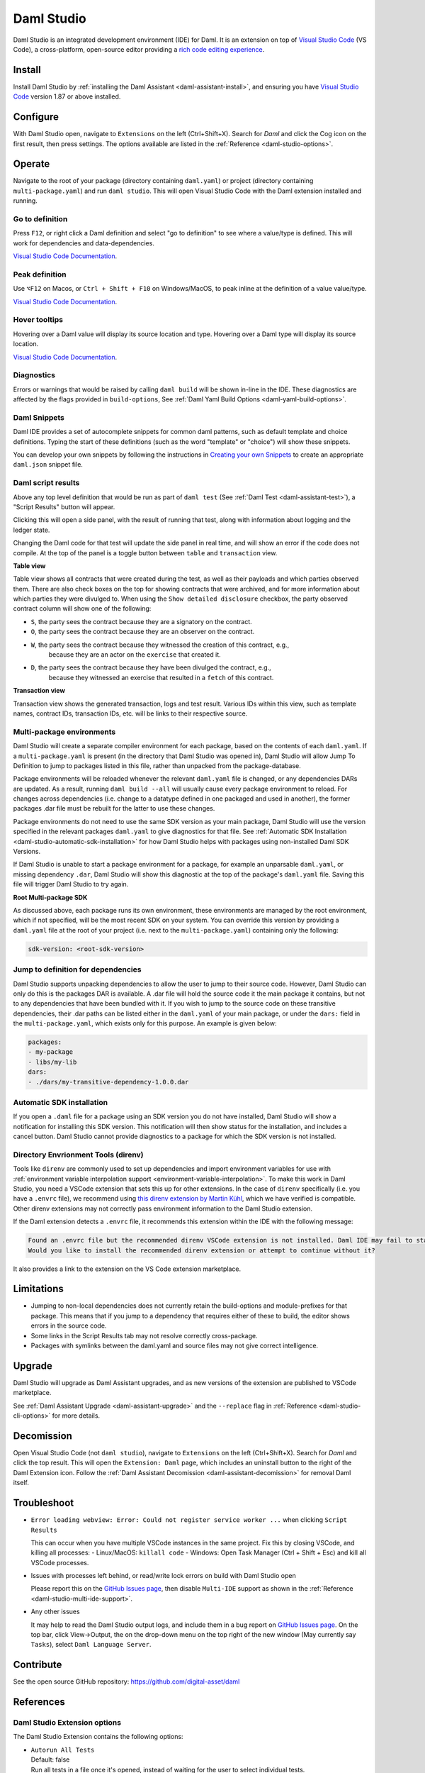.. Copyright (c) 2023 Digital Asset (Switzerland) GmbH and/or its affiliates. All rights reserved.
.. SPDX-License-Identifier: Apache-2.0

.. _daml-studio:

Daml Studio
###########

Daml Studio is an integrated development environment (IDE) for Daml. It is an extension on top of `Visual Studio Code <https://code.visualstudio.com>`__ (VS Code), a cross-platform, open-source editor providing a `rich code editing experience <https://code.visualstudio.com/docs/editor/editingevolved>`__.

Install
*******

Install Daml Studio by :ref:`installing the Daml Assistant <daml-assistant-install>`, and ensuring you have `Visual Studio Code <https://code.visualstudio.com>`__ version 1.87 or above installed.

Configure
*********
With Daml Studio open, navigate to ``Extensions`` on the left (Ctrl+Shift+X). Search for `Daml` and click the Cog icon on the first result, then press settings.
The options available are listed in the :ref:`Reference <daml-studio-options>`.

Operate
*******
Navigate to the root of your package (directory containing ``daml.yaml``) or project (directory containing ``multi-package.yaml``) and run
``daml studio``. This will open Visual Studio Code with the Daml extension installed and running.

Go to definition
================
Press ``F12``, or right click a Daml definition and select "go to definition" to see where a value/type is defined. This will work for dependencies and data-dependencies.

`Visual Studio Code Documentation <https://code.visualstudio.com/docs/editor/editingevolved#_go-to-definition>`__.

Peak definition
===============
Use ``⌥F12`` on Macos, or ``Ctrl + Shift + F10`` on Windows/MacOS, to peak inline at the definition of a value value/type.

`Visual Studio Code Documentation <https://code.visualstudio.com/docs/editor/editingevolved#_peek>`__.

Hover tooltips
==============
Hovering over a Daml value will display its source location and type.
Hovering over a Daml type will display its source location.

`Visual Studio Code Documentation <https://code.visualstudio.com/docs/editor/editingevolved#_hover>`__.

Diagnostics
===========
Errors or warnings that would be raised by calling ``daml build`` will be shown in-line in the IDE. These diagnostics are affected by the flags
provided in ``build-options``, See :ref:`Daml Yaml Build Options <daml-yaml-build-options>`.

Daml Snippets
=============
Daml IDE provides a set of autocomplete snippets for common daml patterns,
such as default template and choice definitions. Typing the start of these definitions
(such as the word "template" or "choice") will show these snippets.

You can develop your own snippets by following the instructions in
`Creating your own Snippets <https://code.visualstudio.com/docs/editor/userdefinedsnippets>`__ to create an appropriate ``daml.json``
snippet file.

.. _script-results:

Daml script results
===================
Above any top level definition that would be run as part of ``daml test`` (See :ref:`Daml Test <daml-assistant-test>`), a "Script Results" button will appear.  

Clicking this will open a side panel, with the result of running that test, along with information about logging and the ledger
state.  

Changing the Daml code for that test will update the side panel in real time, and will show an error if the code does not compile.  
At the top of the panel is a toggle button between ``table`` and ``transaction`` view.  

**Table view**

Table view shows all contracts that were created during the test, as well as their payloads and which parties observed them.
There are also check boxes on the top for showing contracts that were archived, and for more information about which parties
they were divulged to. When using the ``Show detailed disclosure`` checkbox, the party observed contract column will show one of the following:

- ``S``, the party sees the contract because they are a signatory on the contract.
- ``O``, the party sees the contract because they are an observer on the contract.
- ``W``, the party sees the contract because they witnessed the creation of this contract, e.g.,
   because they are an actor on the ``exercise`` that created it.
- ``D``, the party sees the contract because they have been divulged the contract, e.g.,
   because they witnessed an exercise that resulted in a ``fetch`` of this contract.

**Transaction view**

Transaction view shows the generated transaction, logs and test result.  
Various IDs within this view, such as template names, contract IDs, transaction IDs, etc. will be links to their respective source.

Multi-package environments
==========================
Daml Studio will create a separate compiler environment for each package, based on the contents of each ``daml.yaml``.
If a ``multi-package.yaml`` is present (in the directory that Daml Studio was opened in), Daml Studio will allow Jump To Definition to jump to packages listed in this file,
rather than unpacked from the package-database.

Package environments will be reloaded whenever the relevant ``daml.yaml`` file is changed, or any dependencies DARs are updated.
As a result, running ``daml build --all`` will usually cause every package environment to reload.  
For changes across dependencies (i.e. change to a datatype defined in one packaged and used in another), 
the former packages .dar file must be rebuilt for the latter to use these changes.  

Package environments do not need to use the same SDK version as your main package, Daml Studio will use the version
specified in the relevant packages ``daml.yaml`` to give diagnostics for that file. See :ref:`Automatic SDK Installation <daml-studio-automatic-sdk-installation>`
for how Daml Studio helps with packages using non-installed Daml SDK Versions.

If Daml Studio is unable to start a package environment for a package, for example an unparsable ``daml.yaml``, or missing dependency ``.dar``, 
Daml Studio will show this diagnostic at the top of the package's ``daml.yaml`` file. Saving this file will trigger Daml Studio
to try again.

**Root Multi-package SDK**

As discussed above, each package runs its own environment, these environments are managed by the
root environment, which if not specified, will be the most recent SDK on your system.  
You can override this version by providing a ``daml.yaml`` file at the root of your project (i.e. next to the ``multi-package.yaml``)
containing only the following:

.. code-block:: yaml

  sdk-version: <root-sdk-version>

.. _daml-studio-jump-to-def:

Jump to definition for dependencies
===================================
Daml Studio supports unpacking dependencies to allow the user to jump to their source code.
However, Daml Studio can only do this is the packages DAR is available. A .dar file will hold
the source code it the main package it contains, but not to any dependencies that have been bundled with it.
If you wish to jump to the source code on these transitive dependencies, their .dar paths can be listed either
in the ``daml.yaml`` of your main package, or under the ``dars:`` field in the ``multi-package.yaml``, which exists
only for this purpose. An example is given below:

.. code:: yaml

  packages:
  - my-package
  - libs/my-lib
  dars:
  - ./dars/my-transitive-dependency-1.0.0.dar

.. _daml-studio-automatic-sdk-installation:

Automatic SDK installation
==========================
If you open a ``.daml`` file for a package using an SDK version you do not have installed, Daml Studio
will show a notification for installing this SDK version. This notification will then show
status for the installation, and includes a cancel button. Daml Studio cannot provide diagnostics
to a package for which the SDK version is not installed.

Directory Envrionment Tools (direnv)
====================================
Tools like ``direnv`` are commonly used to set up dependencies and import environment variables
for use with :ref:`environment variable interpolation support <environment-variable-interpolation>`. To make this work in Daml Studio,
you need a VSCode extension that sets this up for other extensions.
In the case of ``direnv`` specifically (i.e. you have a ``.envrc`` file), we
recommend using `this direnv extension by Martin Kühl <https://marketplace.visualstudio.com/items?itemName=mkhl.direnv>`__, which we have verified is compatible.
Other direnv extensions may not correctly pass environment information to the Daml Studio extension.

If the Daml extension detects a ``.envrc`` file, it recommends this extension within the IDE with the
following message:

.. code::

  Found an .envrc file but the recommended direnv VSCode extension is not installed. Daml IDE may fail to start due to missing environment variables.
  Would you like to install the recommended direnv extension or attempt to continue without it?

It also provides a link to the extension on the VS Code extension marketplace.

Limitations
***********

- Jumping to non-local dependencies does not currently retain the build-options and module-prefixes
  for that package. This means that if you jump to a dependency that requires either of these to build,
  the editor shows errors in the source code.
- Some links in the Script Results tab may not resolve correctly cross-package.
- Packages with symlinks between the daml.yaml and source files may not give correct intelligence.

Upgrade
*******
Daml Studio will upgrade as Daml Assistant upgrades, and as new versions of the extension are published to VSCode marketplace.

See :ref:`Daml Assistant Upgrade <daml-assistant-upgrade>` and the ``--replace`` flag in :ref:`Reference <daml-studio-cli-options>` for more details.

Decomission
***********
Open Visual Studio Code (not ``daml studio``), navigate to ``Extensions`` on the left (Ctrl+Shift+X). Search for `Daml` and click the top result.  
This will open the ``Extension: Daml`` page, which includes an uninstall button to the right of the Daml Extension icon.  
Follow the :ref:`Daml Assistant Decomission <daml-assistant-decomission>` for removal Daml itself.

Troubleshoot
************

- 
  ``Error loading webview: Error: Could not register service worker ...`` when clicking ``Script Results``  

  This can occur when you have multiple VSCode instances in the same project. Fix this by closing VSCode, and killing all processes:  
  - Linux/MacOS: ``killall code``
  - Windows: Open Task Manager (Ctrl + Shift + Esc) and kill all VSCode processes.
-
  Issues with processes left behind, or read/write lock errors on build with Daml Studio open

  Please report this on the `GitHub Issues page <https://github.com/digital-asset/daml/issues>`__, then disable ``Multi-IDE`` support as
  shown in the :ref:`Reference <daml-studio-multi-ide-support>`.
- 
  Any other issues

  It may help to read the Daml Studio output logs, and include them in a bug report on `GitHub Issues page <https://github.com/digital-asset/daml/issues>`__.  
  On the top bar, click View->Output, the on the drop-down menu on the top right of the new window (May currently say ``Tasks``), select ``Daml Language Server``.

Contribute
**********
See the open source GitHub repository: https://github.com/digital-asset/daml 

References
**********

.. _daml-studio-options:

Daml Studio Extension options
=============================
The Daml Studio Extension contains the following options:

- | ``Autorun All Tests``  
  | Default: false  
  | Run all tests in a file once it's opened, instead of waiting for the user to select individual tests.
- | ``Extra Arguments``  
  | Extra arguments passed to ``damlc ide``. This can be used to enable additional warnings via ``--ghc-option -W``  
  | Consider using the ``build-options`` field in the ``daml.yaml`` before resorting to this option, as these options are
  | more difficult to distribute.
- | ``Log Level``  
  | Default: Warning  
  | Sets the logging threshold of the daml-ide and multi-ide

  .. _daml-studio-multi-ide-support:
- | ``Multi Package Ide Support``  
  | Default: true  
  | Enables support for multi-package projects in the IDE
- | ``Profile``  
  | Default: false
  | Profile the daml ide plugin, may effect performance
- | ``Telemetry``
  | Default: From consent popup  
  | Controls whether you send Daml usage data to Digital Asset

.. _daml-studio-cli-options:

Daml Studio CLI options
=======================
The ``daml studio`` CLI command (which opens the Daml Studio editor) takes the following flags:

- 
  ``--replace``

  Value: ``published``, ``always``, ``never``  

  Default: ``published``  

  This flag controls when the ``daml studio`` command replaces the VSCode extension in your editor.  

  - ``published`` will always use the most recent published (to the VSCode marketplace) version of the Daml Studio VSCode extension.  
  - ``always`` will use the extension bundled with whichever SDK version is being used (as selected by the ``daml.yaml``, See :ref:`Daml Assistant version management <daml-assistant-version-management>`.  
  - ``never`` will not change the extension that is installed.  

  If you need to use a much older version of Daml, you may need to use ``--replace=always`` to launch Daml Studio correctly.
